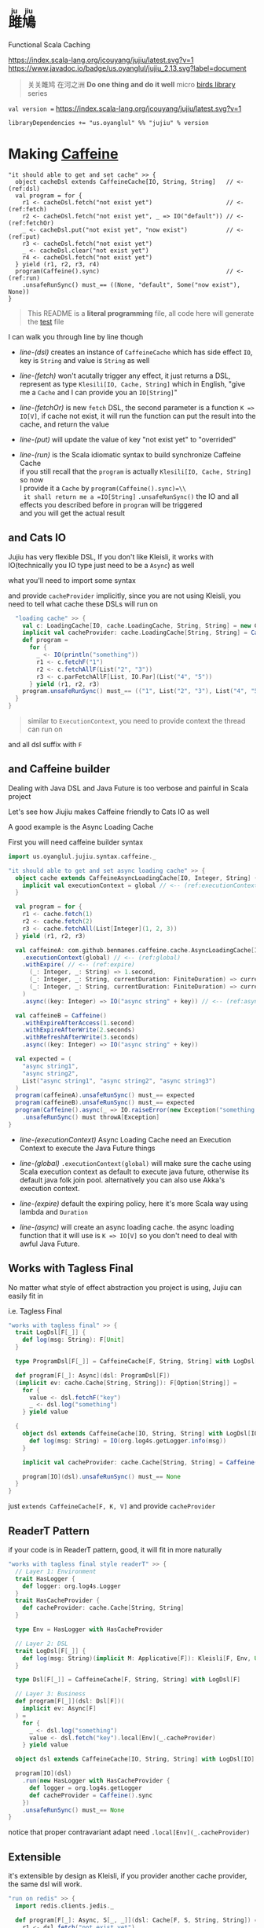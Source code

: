 #+HTML: <h1><ruby>雎鳩<rt>ju jiu</rt></ruby></h1>

Functional Scala Caching

[[https://github.com/jcouyang/jujiu/actions][https://github.com/jcouyang/jujiu/workflows/Build%20and%20Test/badge.svg]]
[[https://index.scala-lang.org/jcouyang/jujiu][https://index.scala-lang.org/jcouyang/jujiu/latest.svg?v=1]]
[[https://www.javadoc.io/doc/us.oyanglul/jujiu_0.23][https://www.javadoc.io/badge/us.oyanglul/jujiu_2.13.svg?label=document]]
[[https://codecov.io/gh/jcouyang/jujiu][https://codecov.io/gh/jcouyang/jujiu/branch/master/graph/badge.svg]]

#+HTML: <img src=https://upload.wikimedia.org/wikipedia/commons/7/7e/Imperial_Encyclopaedia_-_Animal_Kingdom_-_pic009_-_%E9%9B%8E%E9%B3%A9%E5%9C%96.svg width=40%/>

#+BEGIN_QUOTE
关关雎鸠 在河之洲 *Do one thing and do it well* micro [[https://github.com/search?q=org:jcouyang+topic:birds&type=Repositories][birds library]] series
#+END_QUOTE

~val version =~ [[https://index.scala-lang.org/jcouyang/jujiu][https://index.scala-lang.org/jcouyang/jujiu/latest.svg?v=1]]
#+BEGIN_EXAMPLE
libraryDependencies += "us.oyanglul" %% "jujiu" % version
#+END_EXAMPLE

* Making [[https://github.com/ben-manes/caffeine][Caffeine ]][[https://typelevel.org/cats/img/cats-badge-tiny.png]]
  :PROPERTIES:
  :header-args: :tangle src/test/scala/us/oyanglul/JujiuSpec.scala :exports code
  :CUSTOM_ID: making-caffeine-cats-friendly-badge
  :END:
#+BEGIN_SRC scala :exports none
package us.oyanglul.jujiu
import cats.{Applicative}
import cats.data.Kleisli
import java.util.concurrent.CompletableFuture
import scala.concurrent.ExecutionContext
import org.specs2.mutable.Specification
import cats.instances.list._
import cats.syntax.all._
import cats.effect._
import scala.concurrent.ExecutionContext.Implicits.global
import scala.concurrent.duration._
import syntax.caffeine._
import com.github.benmanes.caffeine.cache

class JujiuSpec extends Specification with org.specs2.mock.Mockito{
  implicit val cs: ContextShift[IO] = IO.contextShift(ExecutionContext.global)
#+END_SRC

#+BEGIN_SRC scala -r -n
  "it should able to get and set cache" >> {
    object cacheDsl extends CaffeineCache[IO, String, String]   // <- (ref:dsl)
    val program = for {
      r1 <- cacheDsl.fetch("not exist yet")                     // <- (ref:fetch)
      r2 <- cacheDsl.fetch("not exist yet", _ => IO("default")) // <- (ref:fetchOr)
      _ <- cacheDsl.put("not exist yet", "now exist")           // <- (ref:put)
      r3 <- cacheDsl.fetch("not exist yet")
      _ <- cacheDsl.clear("not exist yet")
      r4 <- cacheDsl.fetch("not exist yet")
    } yield (r1, r2, r3, r4)
    program(Caffeine().sync)                                    // <- (ref:run)
      .unsafeRunSync() must_== ((None, "default", Some("now exist"), None))
  }
#+END_SRC

#+BEGIN_SRC scala :exports none
  "it should IO error when async load failure" >> {
    object dsl extends CaffeineAsyncCache[IO, String, String] {
      implicit val executionContext = global
    }
    val program = for {
      r1 <- dsl.fetch("not exist yet")
      r2 <- dsl.fetch("not exist yet", _ => IO("default"))
    } yield (r1, r2)

    val failCache = mock[cache.AsyncCache[String, String]]
    failCache.getIfPresent("not exist yet") returns CompletableFuture.supplyAsync(() => IO.raiseError[String](new Exception("cache load error")).unsafeRunSync())

    program(
      failCache
    ).unsafeRunSync() must throwA[Exception](message = "cache load error")
  }
#+END_SRC

#+BEGIN_QUOTE
This README is a *literal programming* file, all code here will generate the [[https://github.com/jcouyang/jujiu/blob/master/src/test/scala/us/oyanglul/JujiuSpec.scala][test]] file
#+END_QUOTE

I can walk you through line by line though

- [[(dsl)][line-(dsl)]] creates an instance of =CaffeineCache= which has side effect =IO=,
  key is =String= and value is =String= as well
- [[(fetch)][line-(fetch)]]  won't acutally trigger any effect, it just returns a
  DSL, represent as type =Klesili[IO, Cache, String]= which in English,
 "give me a =Cache= and I can provide you an
  =IO[String]="

- [[(fetchOr)][line-(fetchOr)]] is new =fetch= DSL, the second parameter is a function
  =K => IO[V]=, if cache not exist, it will run the function can put the
  result into the cache, and return the value

- [[(put)][line-(put)]] will update the value of key "not exist yet" to "overrided"

- [[(run)][line-(run)]] is the Scala idiomatic syntax to build synchronize
  Caffeine Cache\\
  if you still recall that the =program= is actually
  =Klesili[IO, Cache, String]= so now\\
  I provide it a =Cache= by =program(Caffeine().sync)=\\
  it shall return me a =IO[String]= =.unsafeRunSync()= the IO and all
  effects you described before in =program= will be triggered\\
  and you will get the actual result

** and Cats IO
   :PROPERTIES:
   :CUSTOM_ID: and-cats-io
   :END:
Jujiu has very flexible DSL, If you don't like Kleisli, it works with IO(technically you IO type just need to be a =Async=) as well

what you'll need to import some syntax
#+BEGIN_SRC scala :exports none :tangle no
import us.oyanglul.jujiu.syntax.cache._
#+END_SRC

#+BEGIN_SRC scala :exports none
  "works with IO" >> {
    "normal cache" >> {
      val c: Cache[IO, cache.Cache, String, String] = new CaffeineCache[IO, String, String] {}
      implicit val cacheProvider: cache.Cache[String, String] = Caffeine().sync[String, String]
      def program =
        for {
          _ <- IO(println("something"))
          _ <- c.putF("key1", "value1")
          r1 <- c.fetchF("key1")
          r2 <- c.fetchF("key2", _ => IO("value2"))
          r3 <- c.fetchAllF(List("key1", "key2"))
          r4 <- c.parFetchAllF[List, IO.Par](List("key1", "key2"))
          _ <- c.clearF("key1")
        } yield (r1, r2, r3, r4)
      program.unsafeRunSync() must_== (
        (
          Some("value1"),
          "value2",
          List(Some("value1"), Some("value2")),
          List(Some("value1"), Some("value2"))
        )
      )
    }

#+END_SRC

and provide =cacheProvider= implicitly, since you are not using Kleisli, you need to tell what cache
these DSLs will run on

#+BEGIN_SRC scala
    "loading cache" >> {
      val c: LoadingCache[IO, cache.LoadingCache, String, String] = new CaffeineLoadingCache[IO, String, String] {}
      implicit val cacheProvider: cache.LoadingCache[String, String] = Caffeine().sync(identity)
      def program =
        for {
          _ <- IO(println("something"))
          r1 <- c.fetchF("1")
          r2 <- c.fetchAllF(List("2", "3"))
          r3 <- c.parFetchAllF[List, IO.Par](List("4", "5"))
        } yield (r1, r2, r3)
      program.unsafeRunSync() must_== (("1", List("2", "3"), List("4", "5")))
    }
  }
#+END_SRC

#+BEGIN_QUOTE
similar to =ExecutionContext=, you need to provide context the thread can run on
#+END_QUOTE

and all dsl suffix with =F=
** and Caffeine builder

Dealing with Java DSL and Java Future is too verbose and painful in
Scala project

Let's see how Jiujiu makes Caffeine friendly to Cats IO as well

A good example is the Async Loading Cache

First you will need caffeine builder syntax
#+BEGIN_SRC scala :export none :tangle no
import us.oyanglul.jujiu.syntax.caffeine._
#+END_SRC

#+BEGIN_SRC scala
  "it should able to get and set async loading cache" >> {
    object cache extends CaffeineAsyncLoadingCache[IO, Integer, String] {
      implicit val executionContext = global // <-- (ref:executionContext)
    }

    val program = for {
      r1 <- cache.fetch(1)
      r2 <- cache.fetch(2)
      r3 <- cache.fetchAll(List[Integer](1, 2, 3))
    } yield (r1, r2, r3)

    val caffeineA: com.github.benmanes.caffeine.cache.AsyncLoadingCache[Integer, String] = Caffeine()
      .executionContext(global) // <-- (ref:global)
      .withExpire( // <-- (ref:expire)
        (_: Integer, _: String) => 1.second,
        (_: Integer, _: String, currentDuration: FiniteDuration) => currentDuration,
        (_: Integer, _: String, currentDuration: FiniteDuration) => currentDuration
      )
      .async((key: Integer) => IO("async string" + key)) // <-- (ref:async)

    val caffeineB = Caffeine()
      .withExpireAfterAccess(1.second)
      .withExpireAfterWrite(2.seconds)
      .withRefreshAfterWrite(3.seconds)
      .async((key: Integer) => IO("async string" + key))

    val expected = (
      "async string1",
      "async string2",
      List("async string1", "async string2", "async string3")
    )
    program(caffeineA).unsafeRunSync() must_== expected
    program(caffeineB).unsafeRunSync() must_== expected
    program(Caffeine().async(_ => IO.raiseError(new Exception("something wrong"))))
      .unsafeRunSync() must throwA[Exception]
  }
#+END_SRC

- [[(executionContext)][line-(executionContext)]] Async Loading Cache need an Execution Context to execute the Java
  Future things

- [[(global)][line-(global)]] =.executionContext(global)= will make sure the cache using Scala
  execution context as default to execute java future, otherwise its default java folk join pool.
  alternatively you can also use Akka's execution context.

- [[(expire)][line-(expire)]] default the expiring policy, here it's more Scala way using
  lambda and =Duration=

- [[(async)][line-(async)]] will create an
  async loading cache.
  the async loading function that it will use is =K => IO[V]= so you
  don't need to deal with awful Java Future.

** Works with Tagless Final
No matter what style of effect abstraction you project is using, Jujiu can easily fit in

i.e. Tagless Final
#+BEGIN_SRC scala
  "works with tagless final" >> {
    trait LogDsl[F[_]] {
      def log(msg: String): F[Unit]
    }

    type ProgramDsl[F[_]] = CaffeineCache[F, String, String] with LogDsl[F]

    def program[F[_]: Async](dsl: ProgramDsl[F])
    (implicit ev: cache.Cache[String, String]): F[Option[String]] =
      for {
        value <- dsl.fetchF("key")
        _ <- dsl.log("something")
      } yield value

    {
      object dsl extends CaffeineCache[IO, String, String] with LogDsl[IO] {
        def log(msg: String) = IO(org.log4s.getLogger.info(msg))
      }

      implicit val cacheProvider: cache.Cache[String, String] = Caffeine().sync[String, String]

      program[IO](dsl).unsafeRunSync() must_== None
    }
  }
#+END_SRC

just =extends CaffeineCache[F, K, V]= and provide =cacheProvider=

** ReaderT Pattern
if your code is in ReaderT pattern, good, it will fit in more naturally
#+BEGIN_SRC scala
  "works with tagless final style readerT" >> {
    // Layer 1: Environment
    trait HasLogger {
      def logger: org.log4s.Logger
    }
    trait HasCacheProvider {
      def cacheProvider: cache.Cache[String, String]
    }

    type Env = HasLogger with HasCacheProvider

    // Layer 2: DSL
    trait LogDsl[F[_]] {
      def log(msg: String)(implicit M: Applicative[F]): Kleisli[F, Env, Unit] = Kleisli(a => M.pure(a.logger.info(msg)))
    }

    type Dsl[F[_]] = CaffeineCache[F, String, String] with LogDsl[F]

    // Layer 3: Business
    def program[F[_]](dsl: Dsl[F])(
      implicit ev: Async[F]
    ) =
      for {
        _ <- dsl.log("something")
        value <- dsl.fetch("key").local[Env](_.cacheProvider)
      } yield value

    object dsl extends CaffeineCache[IO, String, String] with LogDsl[IO]

    program[IO](dsl)
      .run(new HasLogger with HasCacheProvider {
        def logger = org.log4s.getLogger
        def cacheProvider = Caffeine().sync
      })
      .unsafeRunSync() must_== None
  }
#+END_SRC

notice that proper contravariant adapt need =.local[Env](_.cacheProvider)=

** Extensible
it's extensible by design as Kleisli, if you provider another cache provider, the same dsl
will work.
#+BEGIN_SRC scala
  "run on redis" >> {
    import redis.clients.jedis._

    def program[F[_]: Async, S[_, _]](dsl: Cache[F, S, String, String]) = for {
      r1 <- dsl.fetch("not exist yet")
      r2 <- dsl.fetch("not exist yet", _ => Async[F].delay("default"))
      _ <- dsl.put("not exist yet", "now exist")
      r3 <- dsl.fetch("not exist yet")
      _ <- dsl.clear("not exist yet")
      r4 <- dsl.fetch("not exist yet")
    } yield (r1, r2, r3, r4)

    type J[A, B] = Jedis
    object dsl extends Cache[IO, J, String, String] {
      def put(k: String, v: String)(implicit M: Async[IO]): Kleisli[IO, Jedis, Unit] =
        Kleisli { redis =>
          M.delay{
            redis.set(k, v)
            ()
          }
        }
      def fetch(k: String)(implicit M: Async[IO]): Kleisli[IO, Jedis, Option[String]] =
        Kleisli(redis => M.delay(Option(redis.get(k))))
      def clear(k: String)(implicit M: Async[IO]): Kleisli[IO, Jedis, Unit] =
        Kleisli(redis => M.delay{
          redis.del(k)
          ()
        })
    }

    program(dsl).run(
       new Jedis("localhost")
    ).unsafeRunSync() must_== ((None, "default", Some("now exist"), None))
  }.pendingUntilFixed("Redis")
#+END_SRC

#+BEGIN_SRC scala :exports none
}
#+END_SRC
